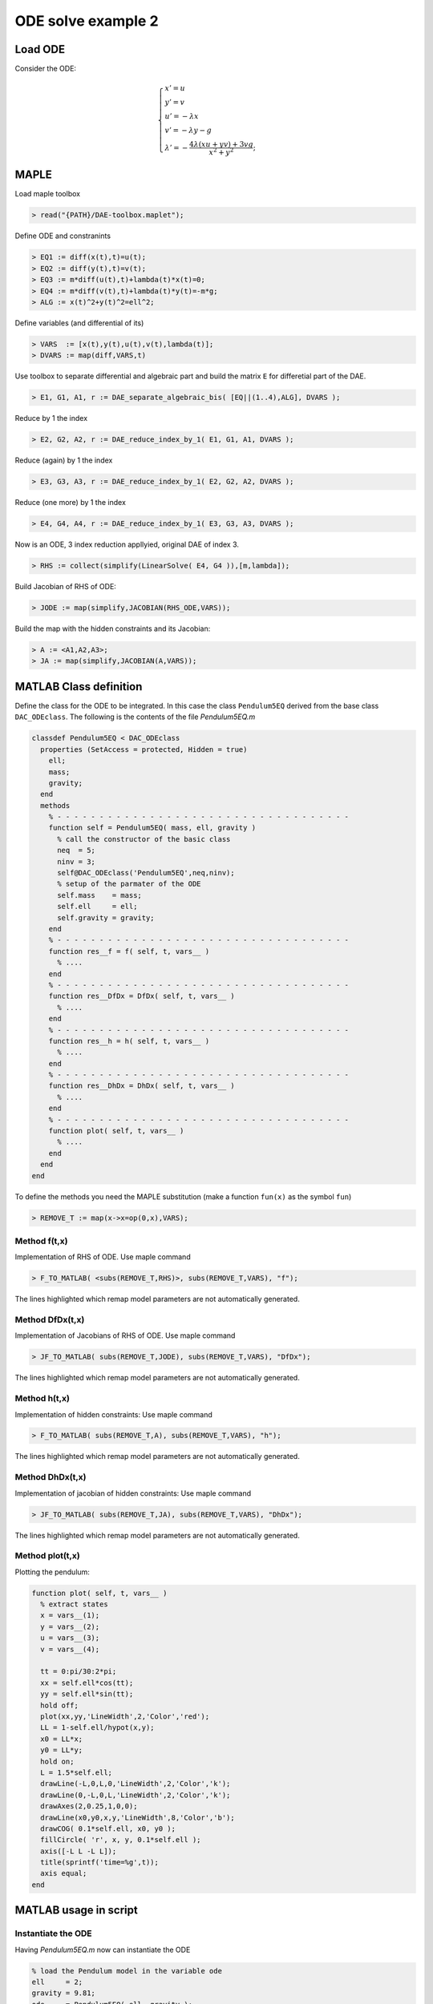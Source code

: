 ODE solve example 2
===================

.. image:: images/simple-pendulum.svg
    :align: center
    :width: 25%

Load ODE
--------

Consider the ODE:

.. math::

  \begin{cases}
     x' = u & \\
     y' = v & \\
     u' = -\lambda x& \\
     v' = -\lambda y - g& \\
     \lambda' = -\displaystyle\frac{4\lambda(xu+yv)+3vg}{x^2+y^2}; &
  \end{cases}

MAPLE
-----

Load maple toolbox

.. code-block:: maple

    > read("{PATH}/DAE-toolbox.maplet");

Define ODE and constranints

.. code-block:: maple

    > EQ1 := diff(x(t),t)=u(t);
    > EQ2 := diff(y(t),t)=v(t);
    > EQ3 := m*diff(u(t),t)+lambda(t)*x(t)=0;
    > EQ4 := m*diff(v(t),t)+lambda(t)*y(t)=-m*g;
    > ALG := x(t)^2+y(t)^2=ell^2;

Define variables (and differential of its)

.. code-block:: maple

    > VARS  := [x(t),y(t),u(t),v(t),lambda(t)];
    > DVARS := map(diff,VARS,t)

Use toolbox to separate differential and algebraic
part and build the matrix ``E`` for differetial part of the DAE.

.. code-block:: maple

    > E1, G1, A1, r := DAE_separate_algebraic_bis( [EQ||(1..4),ALG], DVARS );

Reduce by 1 the index

.. code-block:: maple

    > E2, G2, A2, r := DAE_reduce_index_by_1( E1, G1, A1, DVARS );

Reduce (again) by 1 the index

.. code-block:: maple

    > E3, G3, A3, r := DAE_reduce_index_by_1( E2, G2, A2, DVARS );

Reduce (one more) by 1 the index

.. code-block:: maple

    > E4, G4, A4, r := DAE_reduce_index_by_1( E3, G3, A3, DVARS );

Now is an ODE, 3 index reduction appllyied,
original DAE of index 3.

.. code-block:: maple

    > RHS := collect(simplify(LinearSolve( E4, G4 )),[m,lambda]);


Build Jacobian of RHS of ODE:

.. code-block:: maple

    > JODE := map(simplify,JACOBIAN(RHS_ODE,VARS));

Build the map with the hidden constraints and its Jacobian:

.. code-block:: maple

    > A := <A1,A2,A3>;
    > JA := map(simplify,JACOBIAN(A,VARS));

MATLAB Class definition
-----------------------

Define the class for the ODE to be integrated.
In this case the class ``Pendulum5EQ`` derived from
the base class ``DAC_ODEclass``.
The following is the contents of the file `Pendulum5EQ.m`

.. code-block:: matlab

    classdef Pendulum5EQ < DAC_ODEclass
      properties (SetAccess = protected, Hidden = true)
        ell;
        mass;
        gravity;
      end
      methods
        % - - - - - - - - - - - - - - - - - - - - - - - - - - - - - - - - - - -
        function self = Pendulum5EQ( mass, ell, gravity )
          % call the constructor of the basic class
          neq  = 5;
          ninv = 3;
          self@DAC_ODEclass('Pendulum5EQ',neq,ninv);
          % setup of the parmater of the ODE
          self.mass    = mass;
          self.ell     = ell;
          self.gravity = gravity;
        end
        % - - - - - - - - - - - - - - - - - - - - - - - - - - - - - - - - - - -
        function res__f = f( self, t, vars__ )
          % ....
        end
        % - - - - - - - - - - - - - - - - - - - - - - - - - - - - - - - - - - -
        function res__DfDx = DfDx( self, t, vars__ )
          % ....
        end
        % - - - - - - - - - - - - - - - - - - - - - - - - - - - - - - - - - - -
        function res__h = h( self, t, vars__ )
          % ....
        end
        % - - - - - - - - - - - - - - - - - - - - - - - - - - - - - - - - - - -
        function res__DhDx = DhDx( self, t, vars__ )
          % ....
        end
        % - - - - - - - - - - - - - - - - - - - - - - - - - - - - - - - - - - -
        function plot( self, t, vars__ )
          % ....
        end
      end
    end

To define the methods you need the MAPLE
substitution (make a function ``fun(x)`` as the symbol ``fun``)

.. code-block:: maple

    > REMOVE_T := map(x->x=op(0,x),VARS);

Method f(t,x)
~~~~~~~~~~~~~

Implementation of RHS of ODE.
Use maple command

.. code-block:: maple

    > F_TO_MATLAB( <subs(REMOVE_T,RHS)>, subs(REMOVE_T,VARS), "f");

The lines highlighted which remap model parameters
are not automatically generated.

.. code-block:: matlab
    :emphasize-lines: 3-12

    function res__f = f( self, t, vars__ )
      m   = self.mass;
      ell = self.ell;
      g   = self.gravity;

      % extract states
      x      = vars__(1);
      y      = vars__(2);
      u      = vars__(3);
      v      = vars__(4);
      lambda = vars__(5);

      % evaluate function
      res__1 = u;
      res__2 = v;
      t1 = 0.1e1 / m;
      res__3 = -lambda * t1 * x;
      res__4 = t1 * (-m * g - y * lambda);
      t17 = x ^ 2;
      t18 = y ^ 2;
      res__5 = 0.1e1 / (t17 + t18) * (-3 * v * g * m - 4 * lambda * u * x - 4 * lambda * v * y);

      % store on output
      res__f = zeros(5,1);
      res__f(1) = res__1;
      res__f(2) = res__2;
      res__f(3) = res__3;
      res__f(4) = res__4;
      res__f(5) = res__5;

    end

Method DfDx(t,x)
~~~~~~~~~~~~~~~~

Implementation of Jacobians of RHS of ODE.
Use maple command

.. code-block:: maple

    > JF_TO_MATLAB( subs(REMOVE_T,JODE), subs(REMOVE_T,VARS), "DfDx");

The lines highlighted which remap model parameters
are not automatically generated.

.. code-block:: matlab
    :emphasize-lines: 2-4

    function res__DfDx = DfDx( self, t, vars__ )
      m   = self.mass;
      ell = self.ell;
      g   = self.gravity;

      % extract states
      x = vars__(1);
      y = vars__(2);
      u = vars__(3);
      v = vars__(4);
      lambda = vars__(5);

      % evaluate function
      res__1_3 = 1;
      res__2_4 = 1;
      t1 = 0.1e1 / m;
      res__3_1 = -lambda * t1;
      res__3_5 = -t1 * x;
      res__4_2 = res__3_1;
      res__4_5 = -t1 * y;
      t5 = v * g;
      t9 = x ^ 2;
      t13 = y ^ 2;
      t17 = v * lambda;
      t22 = t9 + t13;
      t23 = t22 ^ 2;
      t24 = 0.1e1 / t23;
      res__5_1 = t24 * (-4 * u * t13 * lambda + 4 * u * t9 * lambda + 6 * m * x * t5 + 8 * x * y * t17);
      res__5_2 = t24 * (8 * lambda * x * y * u + 6 * m * y * t5 + 4 * t13 * t17 - 4 * t9 * t17);
      t37 = 0.1e1 / t22;
      res__5_3 = -4 * lambda * t37 * x;
      res__5_4 = t37 * (-3 * m * g - 4 * y * lambda);
      res__5_5 = t37 * (-4 * x * u - 4 * y * v);

      % store on output
      res__DfDx = zeros(5,5);
      res__DfDx(1,3) = res__1_3;
      res__DfDx(2,4) = res__2_4;
      res__DfDx(3,1) = res__3_1;
      res__DfDx(3,5) = res__3_5;
      res__DfDx(4,2) = res__4_2;
      res__DfDx(4,5) = res__4_5;
      res__DfDx(5,1) = res__5_1;
      res__DfDx(5,2) = res__5_2;
      res__DfDx(5,3) = res__5_3;
      res__DfDx(5,4) = res__5_4;
      res__DfDx(5,5) = res__5_5;
    end


Method h(t,x)
~~~~~~~~~~~~~

Implementation of hidden constraints:
Use maple command

.. code-block:: maple

    > F_TO_MATLAB( subs(REMOVE_T,A), subs(REMOVE_T,VARS), "h");

The lines highlighted which remap model parameters
are not automatically generated.

.. code-block:: matlab
    :emphasize-lines: 2-4

    function res__h = h( self, t, vars__ )
      m   = self.mass;
      ell = self.ell;
      g   = self.gravity;

      % extract states
      x = vars__(1);
      y = vars__(2);
      u = vars__(3);
      v = vars__(4);
      lambda = vars__(5);

      % evaluate function
      t1 = ell ^ 2;
      t2 = x ^ 2;
      t3 = y ^ 2;
      res__1 = t1 - t2 - t3;
      res__2 = 2 * x * u + 2 * y * v;
      t8 = u ^ 2;
      t9 = v ^ 2;
      res__3 = 0.1e1 / m * (m * (2 * g * y - 2 * t8 - 2 * t9) + 2 * (t2 + t3) * lambda);

      % store on output
      res__h = zeros(3,1);
      res__h(1) = res__1;
      res__h(2) = res__2;
      res__h(3) = res__3;
    end


Method DhDx(t,x)
~~~~~~~~~~~~~~~~

Implementation of jacobian of hidden constraints:
Use maple command

.. code-block:: maple

    > JF_TO_MATLAB( subs(REMOVE_T,JA), subs(REMOVE_T,VARS), "DhDx");

The lines highlighted which remap model parameters
are not automatically generated.

.. code-block:: matlab
    :emphasize-lines: 2-4

    function res__DhDx = DhDx( self, t, vars__ )
      m   = self.mass;
      ell = self.ell;
      g   = self.gravity;

      % extract states
      x = vars__(1);
      y = vars__(2);
      u = vars__(3);
      v = vars__(4);
      lambda = vars__(5);

      % evaluate function
      t1       = 2 * x;
      res__1_1 = -t1;
      t2       = 2 * y;
      res__1_2 = -t2;
      res__2_1 = 2 * u;
      res__2_2 = 2 * v;
      res__2_3 = t1;
      res__2_4 = t2;
      t3       = 0.1e1 / m;
      res__3_1 = 4 * lambda * t3 * x;
      res__3_2 = t3 * (2 * m * g + 4 * lambda * y);
      res__3_3 = -4 * u;
      res__3_4 = -4 * v;
      t13      = x ^ 2;
      t14      = y ^ 2;
      res__3_5 = t3 * (2 * t13 + 2 * t14);

      % store on output
      res__DhDx = zeros(3,5);
      res__DhDx(1,1) = res__1_1;
      res__DhDx(1,2) = res__1_2;
      res__DhDx(2,1) = res__2_1;
      res__DhDx(2,2) = res__2_2;
      res__DhDx(2,3) = res__2_3;
      res__DhDx(2,4) = res__2_4;
      res__DhDx(3,1) = res__3_1;
      res__DhDx(3,2) = res__3_2;
      res__DhDx(3,3) = res__3_3;
      res__DhDx(3,4) = res__3_4;
      res__DhDx(3,5) = res__3_5;
    end


Method plot(t,x)
~~~~~~~~~~~~~~~~

Plotting the pendulum:

.. code-block:: matlab

    function plot( self, t, vars__ )
      % extract states
      x = vars__(1);
      y = vars__(2);
      u = vars__(3);
      v = vars__(4);

      tt = 0:pi/30:2*pi;
      xx = self.ell*cos(tt);
      yy = self.ell*sin(tt);
      hold off;
      plot(xx,yy,'LineWidth',2,'Color','red');
      LL = 1-self.ell/hypot(x,y);
      x0 = LL*x;
      y0 = LL*y;
      hold on;
      L = 1.5*self.ell;
      drawLine(-L,0,L,0,'LineWidth',2,'Color','k');
      drawLine(0,-L,0,L,'LineWidth',2,'Color','k');
      drawAxes(2,0.25,1,0,0);
      drawLine(x0,y0,x,y,'LineWidth',8,'Color','b');
      drawCOG( 0.1*self.ell, x0, y0 );
      fillCircle( 'r', x, y, 0.1*self.ell );
      axis([-L L -L L]);
      title(sprintf('time=%g',t));
      axis equal;
    end

MATLAB usage in script
----------------------

Instantiate the ODE
~~~~~~~~~~~~~~~~~~~

Having `Pendulum5EQ.m` now can instantiate the ODE

.. code:: matlab

  % load the Pendulum model in the variable ode
  ell     = 2;
  gravity = 9.81;
  ode     = Pendulum5EQ( ell, gravity );

Choose solver
~~~~~~~~~~~~~

Choose `ExplicitEuler` as solver and attach the
instantiated ode to it.

.. code:: matlab

  solver = ExplicitEuler(); % initialize solver
  solver.setODE(ode);       % Attach ode to the solver


Integrate
~~~~~~~~~

Select the range and the sam pling point for the numerical solution

.. code:: matlab

  Tmax = 5;
  h    = 0.05;
  tt   = 0:h:Tmax;

setup initial condition, use hidden constraint


.. math::

  \begin{cases}
     2(xu+yv)=0&\\
     2\left(u^2+v^2-(x^2+y^2)-yg\right)=0&
  \end{cases}

to set consistent initial consdition

.. code:: matlab

  theta0  = pi/6;
  omega0  = 0;
  x0      = ell*sin(theta0);
  y0      = -ell*cos(theta0);
  u0      = 0;
  v0      = 0;
  lambda0 = -(y0*gravity+u0^2+v0^2)/(x0^2+y0^2);
  ini     = [x0;y0;u0;v0;lambda0];


compute numerical solution

.. code:: matlab

  sol = solver.advance( tt, ini );

now the matrix ``sol`` contain the solution.
The first column contain \(\theta\) the second column
contains  \(\omega\).

Extract solution
~~~~~~~~~~~~~~~~

.. code:: matlab

  x = sol(1,:);
  y = sol(2,:);

Plot the solution
~~~~~~~~~~~~~~~~~

.. code:: matlab

  % sample a circle and plot (the constraint)
  xx = ell*cos(0:pi/100:2*pi);
  yy = ell*sin(0:pi/100:2*pi);
  plot( xx, yy, '-r', 'Linewidth', 1 );
  hold on
  axis equal
  plot( x, y, '-o', 'MarkerSize', 6, 'Linewidth', 2, 'Color', 'blue' );
  title('x,y');

.. image:: ./images/Manual_ODE_TEST2_fig1.png
   :width: 90%
   :align: center

.. code:: matlab

  ode.animate_plot( tt, sol, 10, 1 );

.. image:: ./images/Manual_ODE_TEST2_mov1.mp4
   :width: 90%
   :align: center
